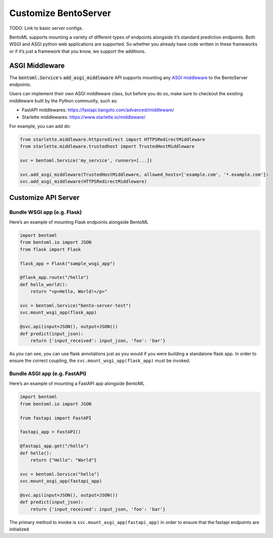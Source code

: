 =====================
Customize BentoServer
=====================


TODO: Link to basic server configs.

BentoML supports mounting a variety of different types of endpoints alongside it’s
standard prediction endpoints. Both WSGI and ASGI python web applications are supported.
So whether you already have code written in these frameworks or if it’s just a framework
that you know, we support the additions.

ASGI Middleware
---------------

The :code:`bentoml.Service`'s :code:`add_asgi_middleware` API supports mounting any
`ASGI middleware <https://asgi.readthedocs.io/en/latest/specs/main.html>`_ to the
BentoServer endpoints.

Users can implement their own ASGI middleware class, but before you do so, make sure
to checkout the existing middleware built by the Python community, such as:

- FastAPI middlewares: https://fastapi.tiangolo.com/advanced/middleware/
- Starlette middlewares: https://www.starlette.io/middleware/

For example, you can add do:

.. code::

    from starlette.middleware.httpsredirect import HTTPSRedirectMiddleware
    from starlette.middleware.trustedhost import TrustedHostMiddleware

    svc = bentoml.Service('my_service', runners=[...])

    svc.add_asgi_middleware(TrustedHostMiddleware, allowed_hosts=['example.com', '*.example.com'])
    svc.add_asgi_middleware(HTTPSRedirectMiddleware)


Customize API Server
--------------------

Bundle WSGI app (e.g. Flask)
^^^^^^^^^^^^^^^^^^^^^^^^^^^^

Here’s an example of mounting Flask endpoints alongside BentoML

.. code-block:: python

    import bentoml
    from bentoml.io import JSON
    from flask import Flask

    flask_app = Flask("sample_wsgi_app")

    @flask_app.route("/hello")
    def hello_world():
        return "<p>Hello, World!</p>"

    svc = bentoml.Service("bento-server-test")
    svc.mount_wsgi_app(flask_app)

    @svc.api(input=JSON(), output=JSON())
    def predict(input_json):
        return {'input_received': input_json, 'foo': 'bar'}


As you can see, you can use flask annotations just as you would if you were building a standalone flask app. In order to ensure the correct coupling, the ``svc.mount_wsgi_app(flask_app)`` must be invoked.

Bundle ASGI app (e.g. FastAPI)
^^^^^^^^^^^^^^^^^^^^^^^^^^^^^^

Here’s an example of mounting a FastAPI app alongside BentoML

.. code-block:: python

    import bentoml
    from bentoml.io import JSON

    from fastapi import FastAPI

    fastapi_app = FastAPI()

    @fastapi_app.get("/hello")
    def hello():
        return {"Hello": "World"}

    svc = bentoml.Service("hello")
    svc.mount_asgi_app(fastapi_app)

    @svc.api(input=JSON(), output=JSON())
    def predict(input_json):
        return {'input_received': input_json, 'foo': 'bar'}


The primary method to invoke is ``svc.mount_asgi_app(fastapi_app)`` in order to ensure that the fastapi endpoints are initialized

